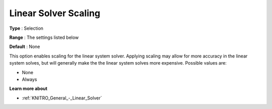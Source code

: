 .. _KNITRO_General_-_Linear_Solver_Scaling:


Linear Solver Scaling
=====================



**Type** :	Selection	

**Range** :	The settings listed below	

**Default** :	None	



This option enables scaling for the linear system solver. Applying scaling may allow for more accuracy in the linear system solves, but will generally make the the linear system solves more expensive. Possible values are:



*	None
*	Always




**Learn more about** 

*	:ref:`KNITRO_General_-_Linear_Solver` 
